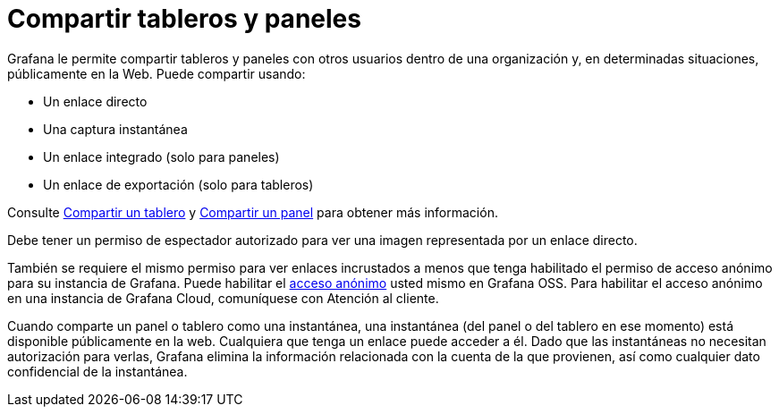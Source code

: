 = Compartir tableros y paneles

Grafana le permite compartir tableros y paneles con otros usuarios dentro de una organización y, en determinadas situaciones, públicamente en la Web. Puede compartir usando:

* Un enlace directo
* Una captura instantánea
* Un enlace integrado (solo para paneles)
* Un enlace de exportación (solo para tableros)

Consulte xref:compartir/compartir-un-tablero.adoc[Compartir un tablero] y xref:compartir/compartir-un-panel.adoc[Compartir un panel] para obtener más información.

Debe tener un permiso de espectador autorizado para ver una imagen representada por un enlace directo.

También se requiere el mismo permiso para ver enlaces incrustados a menos que tenga habilitado el permiso de acceso anónimo para su instancia de Grafana. Puede habilitar el xref:autenticacion/autenticacion.adoc[acceso anónimo] usted mismo en Grafana OSS. Para habilitar el acceso anónimo en una instancia de Grafana Cloud, comuníquese con Atención al cliente.

Cuando comparte un panel o tablero como una instantánea, una instantánea (del panel o del tablero en ese momento) está disponible públicamente en la web. Cualquiera que tenga un enlace puede acceder a él. Dado que las instantáneas no necesitan autorización para verlas, Grafana elimina la información relacionada con la cuenta de la que provienen, así como cualquier dato confidencial de la instantánea.